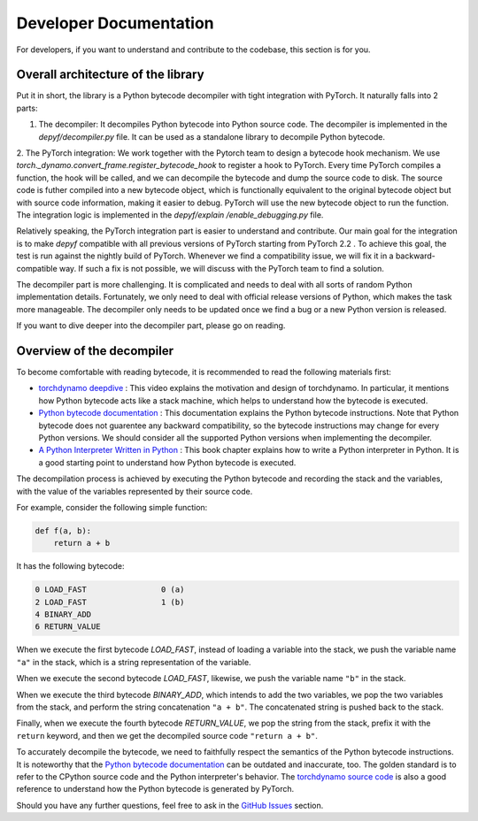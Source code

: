 Developer Documentation
===========================================

For developers, if you want to understand and contribute to the codebase, this section is for you.

Overall architecture of the library
-----------------------------------

Put it in short, the library is a Python bytecode decompiler with tight integration with PyTorch. It naturally falls into 2 parts:

1. The decompiler: It decompiles Python bytecode into Python source code. The decompiler is implemented in the `depyf/decompiler.py` file. It can be used as a standalone library to decompile Python bytecode.
2. The PyTorch integration: We work together with the Pytorch team to design a bytecode hook mechanism. We use `torch._dynamo.convert_frame.register_bytecode_hook` to register a hook to PyTorch. Every time PyTorch compiles a function, the hook will be called, and we can decompile the bytecode and dump the source code to disk. The source code is futher compiled into a new bytecode object, which is functionally equivalent to the original bytecode object but with source code information, making it easier to debug. PyTorch will use the new bytecode object to run the function. The integration logic is implemented in the `depyf/explain
/enable_debugging.py` file.

Relatively speaking, the PyTorch integration part is easier to understand and contribute. Our main goal for the integration is to make `depyf` compatible with all previous versions of PyTorch starting from PyTorch 2.2 . To achieve this goal, the test is run against the nightly build of PyTorch. Whenever we find a compatibility issue, we will fix it in a backward-compatible way. If such a fix is not possible, we will discuss with the PyTorch team to find a solution.

The decompiler part is more challenging. It is complicated and needs to deal with all sorts of random Python implementation details. Fortunately, we only need to deal with official release versions of Python, which makes the task more manageable. The decompiler only needs to be updated once we find a bug or a new Python version is released.

If you want to dive deeper into the decompiler part, please go on reading.

Overview of the decompiler
--------------------------

To become comfortable with reading bytecode, it is recommended to read the following materials first:

- `torchdynamo deepdive <https://www.youtube.com/watch?v=egZB5Uxki0I>`_ : This video explains the motivation and design of torchdynamo. In particular, it mentions how Python bytecode acts like a stack machine, which helps to understand how the bytecode is executed.
- `Python bytecode documentation <https://docs.python.org/3/library/dis.html>`_ : This documentation explains the Python bytecode instructions. Note that Python bytecode does not guarentee any backward compatibility, so the bytecode instructions may change for every Python versions. We should consider all the supported Python versions when implementing the decompiler.
- `A Python Interpreter Written in Python <https://aosabook.org/en/500L/a-python-interpreter-written-in-python.html>`_ : This book chapter explains how to write a Python interpreter in Python. It is a good starting point to understand how Python bytecode is executed.

The decompilation process is achieved by executing the Python bytecode and recording the stack and the variables, with the value of the variables represented by their source code.

For example, consider the following simple function:

.. code-block:: python

    def f(a, b):
        return a + b

It has the following bytecode:

.. code-block:: text

    0 LOAD_FAST                0 (a)
    2 LOAD_FAST                1 (b)
    4 BINARY_ADD
    6 RETURN_VALUE

When we execute the first bytecode `LOAD_FAST`, instead of loading a variable into the stack, we push the variable name ``"a"`` in the stack, which is a string representation of the variable.

When we execute the second bytecode `LOAD_FAST`, likewise, we push the variable name ``"b"`` in the stack.

When we execute the third bytecode `BINARY_ADD`, which intends to add the two variables, we pop the two variables from the stack, and perform the string concatenation ``"a + b"``. The concatenated string is pushed back to the stack.

Finally, when we execute the fourth bytecode `RETURN_VALUE`, we pop the string from the stack, prefix it with the ``return`` keyword, and then we get the decompiled source code ``"return a + b"``.

To accurately decompile the bytecode, we need to faithfully respect the semantics of the Python bytecode instructions. It is noteworthy that the `Python bytecode documentation <https://docs.python.org/3/library/dis.html>`_ can be outdated and inaccurate, too. The golden standard is to refer to the CPython source code and the Python interpreter's behavior. The `torchdynamo source code <https://github.com/pytorch/pytorch/blob/main/torch/_dynamo/symbolic_convert.py>`_ is also a good reference to understand how the Python bytecode is generated by PyTorch.

Should you have any further questions, feel free to ask in the `GitHub Issues <https://github.com/thuml/depyf/issues>`_ section.
